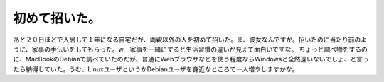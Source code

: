 ﻿初めて招いた。
##############


あと２０日ほどで入居して１年になる自宅だが、両親以外の人を初めて招いた。ま、彼女なんですが。招いたのに当たり前のように、家事の手伝いをしてもらった。w　家事を一緒にすると生活習慣の違いが見えて面白いですな。
ちょっと調べ物をするのに、MacBookのDebianで調べていたのだが、普通にWebブラウザなどを使う程度ならWindowsと全然違いないでしょ、と言ったら納得していた。うむ、LinuxユーザというかDebianユーザを身近なところで一人増やしますかな。



.. author:: mkouhei
.. categories:: 生活, 
.. tags::
.. comments::


